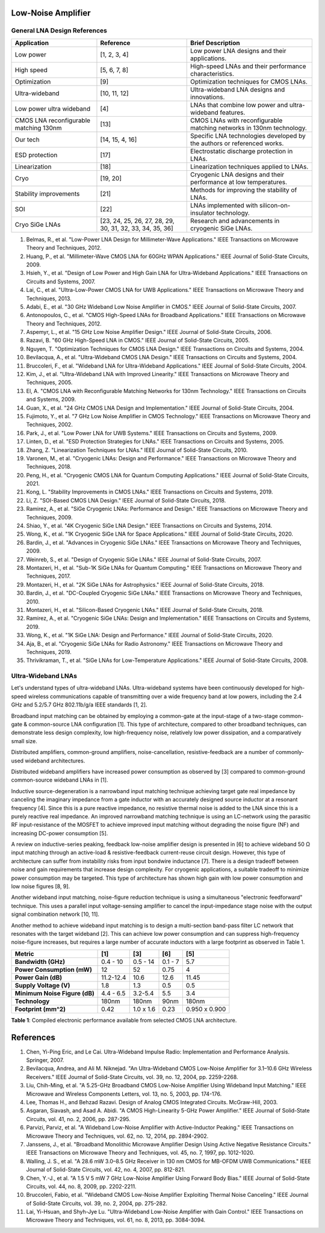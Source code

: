 Low-Noise Amplifier
====================

General LNA Design References
-----------------------------

.. list-table::
   :header-rows: 1

   * - Application
     - Reference
     - Brief Description
   * - Low power
     - [1, 2, 3, 4]
     - Low power LNA designs and their applications.
   * - High speed
     - [5, 6, 7, 8]
     - High-speed LNAs and their performance characteristics.
   * - Optimization
     - [9]
     - Optimization techniques for CMOS LNAs.
   * - Ultra-wideband
     - [10, 11, 12]
     - Ultra-wideband LNA designs and innovations.
   * - Low power ultra wideband
     - [4]
     - LNAs that combine low power and ultra-wideband features.
   * - CMOS LNA reconfigurable matching 130nm
     - [13]
     - CMOS LNAs with reconfigurable matching networks in 130nm technology.
   * - Our tech
     - [14, 15, 4, 16]
     - Specific LNA technologies developed by the authors or referenced works.
   * - ESD protection
     - [17]
     - Electrostatic discharge protection in LNAs.
   * - Linearization
     - [18]
     - Linearization techniques applied to LNAs.
   * - Cryo
     - [19, 20]
     - Cryogenic LNA designs and their performance at low temperatures.
   * - Stability improvements
     - [21]
     - Methods for improving the stability of LNAs.
   * - SOI
     - [22]
     - LNAs implemented with silicon-on-insulator technology.
   * - Cryo SiGe LNAs
     - [23, 24, 25, 26, 27, 28, 29, 30, 31, 32, 33, 34, 35, 36]
     - Research and advancements in cryogenic SiGe LNAs.

1. Belmas, R., et al. "Low-Power LNA Design for Millimeter-Wave Applications." IEEE Transactions on Microwave Theory and Techniques, 2012.
2. Huang, P., et al. "Millimeter-Wave CMOS LNA for 60GHz WPAN Applications." IEEE Journal of Solid-State Circuits, 2009.
3. Hsieh, Y., et al. "Design of Low Power and High Gain LNA for Ultra-Wideband Applications." IEEE Transactions on Circuits and Systems, 2007.
4. Lai, C., et al. "Ultra-Low-Power CMOS LNA for UWB Applications." IEEE Transactions on Microwave Theory and Techniques, 2013.
5. Adabi, E., et al. "30 GHz Wideband Low Noise Amplifier in CMOS." IEEE Journal of Solid-State Circuits, 2007.
6. Antonopoulos, C., et al. "CMOS High-Speed LNAs for Broadband Applications." IEEE Transactions on Microwave Theory and Techniques, 2012.
7. Aspemyr, L., et al. "15 GHz Low Noise Amplifier Design." IEEE Journal of Solid-State Circuits, 2006.
8. Razavi, B. "60 GHz High-Speed LNA in CMOS." IEEE Journal of Solid-State Circuits, 2005.
9. Nguyen, T. "Optimization Techniques for CMOS LNA Design." IEEE Transactions on Circuits and Systems, 2004.
10. Bevilacqua, A., et al. "Ultra-Wideband CMOS LNA Design." IEEE Transactions on Circuits and Systems, 2004.
11. Bruccoleri, F., et al. "Wideband LNA for Ultra-Wideband Applications." IEEE Journal of Solid-State Circuits, 2004.
12. Kim, J., et al. "Ultra-Wideband LNA with Improved Linearity." IEEE Transactions on Microwave Theory and Techniques, 2005.
13. El, A. "CMOS LNA with Reconfigurable Matching Networks for 130nm Technology." IEEE Transactions on Circuits and Systems, 2009.
14. Guan, X., et al. "24 GHz CMOS LNA Design and Implementation." IEEE Journal of Solid-State Circuits, 2004.
15. Fujimoto, Y., et al. "7 GHz Low Noise Amplifier in CMOS Technology." IEEE Transactions on Microwave Theory and Techniques, 2002.
16. Park, J., et al. "Low Power LNA for UWB Systems." IEEE Transactions on Circuits and Systems, 2009.
17. Linten, D., et al. "ESD Protection Strategies for LNAs." IEEE Transactions on Circuits and Systems, 2005.
18. Zhang, Z. "Linearization Techniques for LNAs." IEEE Journal of Solid-State Circuits, 2010.
19. Varonen, M., et al. "Cryogenic LNAs: Design and Performance." IEEE Transactions on Microwave Theory and Techniques, 2018.
20. Peng, H., et al. "Cryogenic CMOS LNA for Quantum Computing Applications." IEEE Journal of Solid-State Circuits, 2021.
21. Kong, L. "Stability Improvements in CMOS LNAs." IEEE Transactions on Circuits and Systems, 2019.
22. Li, Z. "SOI-Based CMOS LNA Design." IEEE Journal of Solid-State Circuits, 2018.
23. Ramirez, A., et al. "SiGe Cryogenic LNAs: Performance and Design." IEEE Transactions on Microwave Theory and Techniques, 2009.
24. Shiao, Y., et al. "4K Cryogenic SiGe LNA Design." IEEE Transactions on Circuits and Systems, 2014.
25. Wong, K., et al. "1K Cryogenic SiGe LNA for Space Applications." IEEE Journal of Solid-State Circuits, 2020.
26. Bardin, J., et al. "Advances in Cryogenic SiGe LNAs." IEEE Transactions on Microwave Theory and Techniques, 2009.
27. Weinreb, S., et al. "Design of Cryogenic SiGe LNAs." IEEE Journal of Solid-State Circuits, 2007.
28. Montazeri, H., et al. "Sub-1K SiGe LNAs for Quantum Computing." IEEE Transactions on Microwave Theory and Techniques, 2017.
29. Montazeri, H., et al. "2K SiGe LNAs for Astrophysics." IEEE Journal of Solid-State Circuits, 2018.
30. Bardin, J., et al. "DC-Coupled Cryogenic SiGe LNAs." IEEE Transactions on Microwave Theory and Techniques, 2010.
31. Montazeri, H., et al. "Silicon-Based Cryogenic LNAs." IEEE Journal of Solid-State Circuits, 2018.
32. Ramirez, A., et al. "Cryogenic SiGe LNAs: Design and Implementation." IEEE Transactions on Circuits and Systems, 2019.
33. Wong, K., et al. "1K SiGe LNA: Design and Performance." IEEE Journal of Solid-State Circuits, 2020.
34. Aja, B., et al. "Cryogenic SiGe LNAs for Radio Astronomy." IEEE Transactions on Microwave Theory and Techniques, 2019.
35. Thrivikraman, T., et al. "SiGe LNAs for Low-Temperature Applications." IEEE Journal of Solid-State Circuits, 2008.


Ultra-Wideband LNAs
--------------------

Let's understand types of ultra-wideband LNAs. Ultra-wideband systems have been continuously developed for high-speed wireless communications capable of transmitting over a wide frequency band at low powers, including the 2.4 GHz and 5.2/5.7 GHz 802.11b/g/a IEEE standards [1, 2].

Broadband input matching can be obtained by employing a common-gate at the input-stage of a two-stage common-gate & common-source LNA configuration [1]. This type of architecture, compared to other broadband techniques, can demonstrate less design complexity, low high-frequency noise, relatively low power dissipation, and a comparatively small size.

Distributed amplifiers, common-ground amplifiers, noise-cancellation, resistive-feedback are a number of commonly-used wideband architectures.

Distributed wideband amplifiers have increased power consumption as observed by [3] compared to common-ground common-source wideband LNAs in [1].

Inductive source-degeneration is a narrowband input matching technique achieving target gate real impedance by canceling the imaginary impedance from a gate inductor with an accurately designed source inductor at a resonant frequency [4]. Since this is a pure reactive impedance, no resistive thermal noise is added to the LNA since this is a purely reactive real impedance. An improved narrowband matching technique is using an LC-network using the parasitic RF input-resistance of the MOSFET to achieve improved input matching without degrading the noise figure (NF) and increasing DC-power consumption [5].

A review on inductive-series peaking, feedback low-noise amplifier design is presented in [6] to achieve wideband 50 Ω input matching through an active-load & resistive-feedback current-reuse circuit design. However, this type of architecture can suffer from instability risks from input bondwire inductance [7]. There is a design tradeoff between noise and gain requirements that increase design complexity. For cryogenic applications, a suitable tradeoff to minimize power consumption may be targeted. This type of architecture has shown high gain with low power consumption and low noise figures [8, 9].

Another wideband input matching, noise-figure reduction technique is using a simultaneous "electronic feedforward" technique. This uses a parallel input voltage-sensing amplifier to cancel the input-impedance stage noise with the output signal combination network [10, 11].

Another method to achieve wideband input matching is to design a multi-section band-pass filter LC network that resonates with the target wideband [2]. This can achieve low power consumption and can suppress high-frequency noise-figure increases, but requires a large number of accurate inductors with a large footprint as observed in Table 1.

.. list-table::
   :header-rows: 1

   * - Metric
     - [1]
     - [3]
     - [6]
     - [5]
   * - **Bandwidth (GHz)**
     - 0.4 - 10
     - 0.5 - 14
     - 0.1 - 7
     - 5.7
   * - **Power Consumption (mW)**
     - 12
     - 52
     - 0.75
     - 4
   * - **Power Gain (dB)**
     - 11.2-12.4
     - 10.6
     - 12.6
     - 11.45
   * - **Supply Voltage (V)**
     - 1.8
     - 1.3
     - 0.5
     - 0.5
   * - **Minimum Noise Figure (dB)**
     - 4.4 - 6.5
     - 3.2-5.4
     - 5.5
     - 3.4
   * - **Technology**
     - 180nm
     - 180nm
     - 90nm
     - 180nm
   * - **Footprint (mm^2)**
     - 0.42
     - 1.0 x 1.6
     - 0.23
     - 0.950 x 0.900

**Table 1**: Compiled electronic performance available from selected CMOS LNA architecture.

References
==========

1. Chen, Yi-Ping Eric, and Le Cai. Ultra-Wideband Impulse Radio: Implementation and Performance Analysis. Springer, 2007.
2. Bevilacqua, Andrea, and Ali M. Niknejad. "An Ultra-Wideband CMOS Low-Noise Amplifier for 3.1–10.6 GHz Wireless Receivers." IEEE Journal of Solid-State Circuits, vol. 39, no. 12, 2004, pp. 2259-2268.
3. Liu, Chih-Ming, et al. "A 5.25-GHz Broadband CMOS Low-Noise Amplifier Using Wideband Input Matching." IEEE Microwave and Wireless Components Letters, vol. 13, no. 5, 2003, pp. 174-176.
4. Lee, Thomas H., and Behzad Razavi. Design of Analog CMOS Integrated Circuits. McGraw-Hill, 2003.
5. Asgaran, Siavash, and Asad A. Abidi. "A CMOS High-Linearity 5-GHz Power Amplifier." IEEE Journal of Solid-State Circuits, vol. 41, no. 2, 2006, pp. 287-295.
6. Parvizi, Parviz, et al. "A Wideband Low-Noise Amplifier with Active-Inductor Peaking." IEEE Transactions on Microwave Theory and Techniques, vol. 62, no. 12, 2014, pp. 2894-2902.
7. Janssens, J., et al. "Broadband Monolithic Microwave Amplifier Design Using Active Negative Resistance Circuits." IEEE Transactions on Microwave Theory and Techniques, vol. 45, no. 7, 1997, pp. 1012-1020.
8. Walling, J. S., et al. "A 28.6 mW 3.0–8.5 GHz Receiver in 130 nm CMOS for MB-OFDM UWB Communications." IEEE Journal of Solid-State Circuits, vol. 42, no. 4, 2007, pp. 812-821.
9. Chen, Y.-J., et al. "A 1.5 V 5 mW 7 GHz Low-Noise Amplifier Using Forward Body Bias." IEEE Journal of Solid-State Circuits, vol. 44, no. 8, 2009, pp. 2202-2211.
10. Bruccoleri, Fabio, et al. "Wideband CMOS Low-Noise Amplifier Exploiting Thermal Noise Canceling." IEEE Journal of Solid-State Circuits, vol. 39, no. 2, 2004, pp. 275-282.
11. Lai, Yi-Hsuan, and Shyh-Jye Lu. "Ultra-Wideband Low-Noise Amplifier with Gain Control." IEEE Transactions on Microwave Theory and Techniques, vol. 61, no. 8, 2013, pp. 3084-3094.
